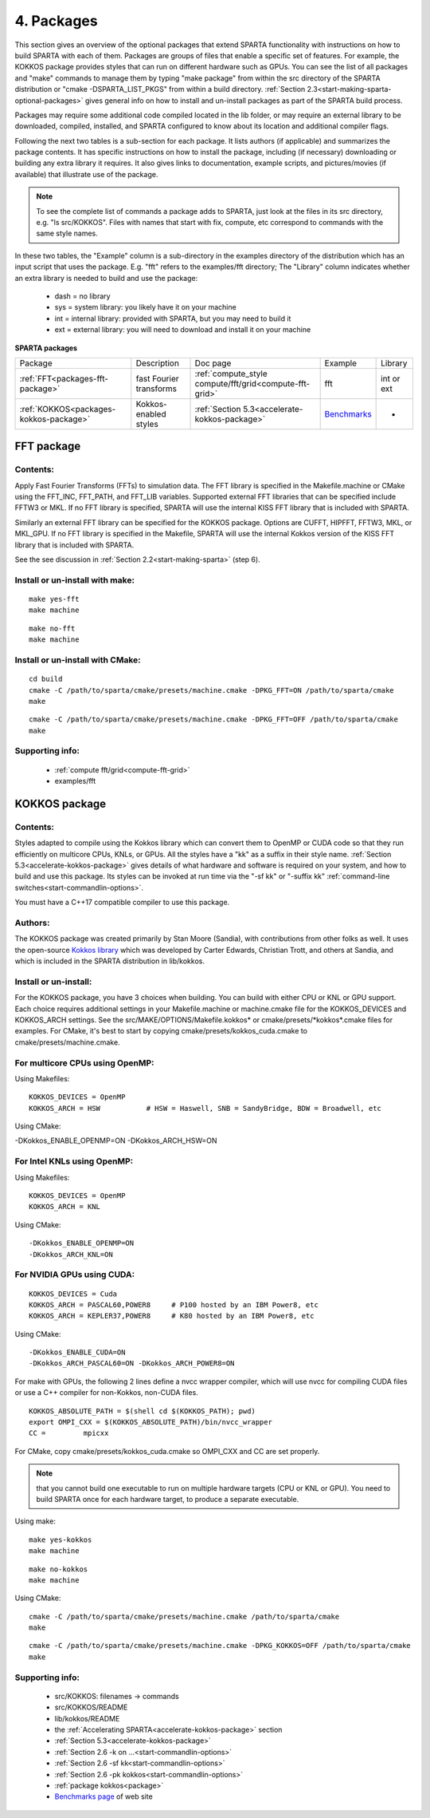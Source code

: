 
.. _packages:

.. _packages-4:

###########
4. Packages
###########

This section gives an overview of the optional packages that extend
SPARTA functionality with instructions on how to build SPARTA with
each of them.  Packages are groups of files that enable a specific set
of features.  For example, the KOKKOS package provides styles that
can run on different hardware such as GPUs.  You can see the list of all
packages and "make" commands to manage them by typing "make package"
from within the src directory of the SPARTA distribution or
"cmake -DSPARTA_LIST_PKGS" from within a build directory.  :ref:`Section 2.3<start-making-sparta-optional-packages>` gives general info on how to install
and un-install packages as part of the SPARTA build process.

Packages may require some
additional code compiled located in the lib folder, or may require
an external library to be downloaded, compiled, installed, and SPARTA
configured to know about its location and additional compiler flags.

Following the next two tables is a sub-section for each package.  It
lists authors (if applicable) and summarizes the package contents.  It
has specific instructions on how to install the package, including (if
necessary) downloading or building any extra library it requires. It
also gives links to documentation, example scripts, and
pictures/movies (if available) that illustrate use of the package.

.. note::

  To see the complete list of commands a package adds to SPARTA,
  just look at the files in its src directory, e.g. "ls src/KOKKOS".
  Files with names that start with fix, compute, etc correspond to
  commands with the same style names.

In these two tables, the "Example" column is a sub-directory in the
examples directory of the distribution which has an input script that
uses the package.  E.g. "fft" refers to the examples/fft
directory; The "Library" column indicates whether an extra library is needed to build
and use the package:

   - dash = no library
   - sys = system library: you likely have it on your machine
   - int = internal library: provided with SPARTA, but you may need to build it
   - ext = external library: you will need to download and install it on your machine

.. _packages-sparta:

**SPARTA packages**

.. list-table::
   :header-rows: 0

   * - Package
     -  Description
     -  Doc page
     -  Example
     -  Library
   * - :ref:`FFT<packages-fft-package>`
     -  fast Fourier transforms
     -  :ref:`compute_style compute/fft/grid<compute-fft-grid>`
     -  fft
     -  int or ext
   * - :ref:`KOKKOS<packages-kokkos-package>`
     -  Kokkos-enabled styles
     -  :ref:`Section 5.3<accelerate-kokkos-package>`
     -  `Benchmarks <https://sparta.github.io/bench.html>`__
     -  -

.. _packages-fft-package:

***********
FFT package
***********

.. _packages-contents:

Contents:
=========

Apply Fast Fourier Transforms (FFTs) to simulation data. The FFT
library is specified in the Makefile.machine or CMake using the
FFT_INC, FFT_PATH, and FFT_LIB variables. Supported external FFT
libraries that can be specified include FFTW3 or MKL. If no FFT
library is specified, SPARTA will use the internal KISS FFT library
that is included with SPARTA.

Similarly an external FFT library can be specified for the KOKKOS
package.  Options are CUFFT, HIPFFT, FFTW3, MKL, or MKL_GPU. If no FFT
library is specified in the Makefile, SPARTA will use the internal
Kokkos version of the KISS FFT library that is included with SPARTA.

See the see discussion in :ref:`Section 2.2<start-making-sparta>` (step 6).

.. _packages-install-uninstall-make:

Install or un-install with make:
================================

::

   make yes-fft
   make machine

::

   make no-fft
   make machine

.. _packages-install-uninstall-cmake:

Install or un-install with CMake:
=================================

::

   cd build
   cmake -C /path/to/sparta/cmake/presets/machine.cmake -DPKG_FFT=ON /path/to/sparta/cmake
   make

::

   cmake -C /path/to/sparta/cmake/presets/machine.cmake -DPKG_FFT=OFF /path/to/sparta/cmake
   make

.. _packages-supporting-info:

Supporting info:
================

   - :ref:`compute fft/grid<compute-fft-grid>`
   - examples/fft

.. _packages-kokkos-package:

**************
KOKKOS package
**************

Contents:
=========

Styles adapted to compile using the Kokkos library which can convert
them to OpenMP or CUDA code so that they run efficiently on multicore
CPUs, KNLs, or GPUs.  All the styles have a "kk" as a suffix in their
style name.  :ref:`Section 5.3<accelerate-kokkos-package>` gives details
of what hardware and software is required on your system, and how to
build and use this package.  Its styles can be invoked at run time via
the "-sf kk" or "-suffix kk" :ref:`command-line switches<start-commandlin-options>`.

You must have a C++17 compatible compiler to use this package.

.. _packages-authors:

Authors:
========

The KOKKOS package was created primarily by Stan Moore (Sandia),
with contributions from other folks as well.
It uses the open-source `Kokkos library <https://github.com/kokkos>`__
which was developed by Carter Edwards, Christian Trott, and others at
Sandia, and which is included in the SPARTA distribution in
lib/kokkos.

.. _packages-install-uninstall:

Install or un-install:
======================

For the KOKKOS package, you have 3 choices when building.  You can
build with either CPU or KNL or GPU support.  Each choice requires
additional settings in your Makefile.machine or machine.cmake file 
for the KOKKOS_DEVICES and KOKKOS_ARCH settings. See the 
src/MAKE/OPTIONS/Makefile.kokkos\* or cmake/presets/\*kokkos\*.cmake
files for examples. For CMake, it's best to start by copying
cmake/presets/kokkos_cuda.cmake to cmake/presets/machine.cmake.

.. _packages-multicore-cpus-openmp:

For multicore CPUs using OpenMP:
================================

Using Makefiles:

::

   KOKKOS_DEVICES = OpenMP
   KOKKOS_ARCH = HSW           # HSW = Haswell, SNB = SandyBridge, BDW = Broadwell, etc

Using CMake:

-DKokkos_ENABLE_OPENMP=ON
-DKokkos_ARCH_HSW=ON

.. _packages-intel-knls-openmp:

For Intel KNLs using OpenMP:
============================

Using Makefiles:

::

   KOKKOS_DEVICES = OpenMP
   KOKKOS_ARCH = KNL

Using CMake:

::

   -DKokkos_ENABLE_OPENMP=ON
   -DKokkos_ARCH_KNL=ON

.. _packages-nvidia-gpus-cuda:

For NVIDIA GPUs using CUDA:
===========================

::

   KOKKOS_DEVICES = Cuda
   KOKKOS_ARCH = PASCAL60,POWER8     # P100 hosted by an IBM Power8, etc
   KOKKOS_ARCH = KEPLER37,POWER8     # K80 hosted by an IBM Power8, etc

Using CMake:

::

   -DKokkos_ENABLE_CUDA=ON
   -DKokkos_ARCH_PASCAL60=ON -DKokkos_ARCH_POWER8=ON

For make with GPUs, the following 2 lines define a nvcc wrapper compiler, which will use
nvcc for compiling CUDA files or use a C++ compiler for non-Kokkos, non-CUDA
files.

::

   KOKKOS_ABSOLUTE_PATH = $(shell cd $(KOKKOS_PATH); pwd)
   export OMPI_CXX = $(KOKKOS_ABSOLUTE_PATH)/bin/nvcc_wrapper
   CC =		mpicxx

For CMake, copy cmake/presets/kokkos_cuda.cmake so OMPI_CXX and CC are set
properly.

.. note::

  that you cannot build one executable to run on multiple hardware
  targets (CPU or KNL or GPU).  You need to build SPARTA once for each
  hardware target, to produce a separate executable.

Using make:

::

   make yes-kokkos
   make machine

::

   make no-kokkos
   make machine

Using CMake:

::

   cmake -C /path/to/sparta/cmake/presets/machine.cmake /path/to/sparta/cmake
   make

::

   cmake -C /path/to/sparta/cmake/presets/machine.cmake -DPKG_KOKKOS=OFF /path/to/sparta/cmake
   make

Supporting info:
================

   - src/KOKKOS: filenames -> commands
   - src/KOKKOS/README
   - lib/kokkos/README
   - the :ref:`Accelerating SPARTA<accelerate-kokkos-package>` section
   - :ref:`Section 5.3<accelerate-kokkos-package>`
   - :ref:`Section 2.6 -k on ...<start-commandlin-options>`
   - :ref:`Section 2.6 -sf kk<start-commandlin-options>`
   - :ref:`Section 2.6 -pk kokkos<start-commandlin-options>`
   - :ref:`package kokkos<package>`
   - `Benchmarks page <https://sparta.github.io/bench.html>`__ of web site

